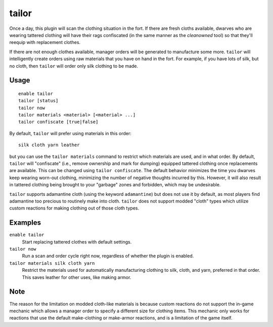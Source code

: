 tailor
======

.. dfhack-tool::
    :summary: Automatically keep your dwarves in fresh clothing.
    :tags: fort auto workorders

Once a day, this plugin will scan the clothing situation in the fort. If there
are fresh cloths available, dwarves who are wearing tattered clothing will have
their rags confiscated (in the same manner as the `cleanowned` tool) so that
they'll reequip with replacement clothes.

If there are not enough clothes available, manager orders will be generated to
manufacture some more. ``tailor`` will intelligently create orders using raw
materials that you have on hand in the fort. For example, if you have lots of
silk, but no cloth, then ``tailor`` will order only silk clothing to be made.

Usage
-----

::

    enable tailor
    tailor [status]
    tailor now
    tailor materials <material> [<material> ...]
    tailor confiscate [true|false]

By default, ``tailor`` will prefer using materials in this order::

    silk cloth yarn leather

but you can use the ``tailor materials`` command to restrict which materials are
used, and in what order. By default, ``tailor`` will "confiscate" (i.e., remove
ownership and mark for dumping) equipped tattered clothing once replacements are
available. This can be changed using ``tailor confiscate``. The default behavior
minimizes the time you dwarves keep wearing worn-out clothing, minimizing the
number of negative thoughts incurred by this. However, it will also result in
tattered clothing being brought to your "garbage" zones and forbidden, which may
be undesirable.

``tailor`` supports adamantine cloth (using the keyword ``adamantine``) but does
not use it by default, as most players find adamantine too precious to routinely
make into cloth. ``tailor`` does not support modded "cloth" types which utilize
custom reactions for making clothing out of those cloth types.

Examples
--------

``enable tailor``
    Start replacing tattered clothes with default settings.

``tailor now``
    Run a scan and order cycle right now, regardless of whether the plugin is
    enabled.

``tailor materials silk cloth yarn``
    Restrict the materials used for automatically manufacturing clothing to
    silk, cloth, and yarn, preferred in that order. This saves leather for
    other uses, like making armor.

Note
----

The reason for the limitation on modded cloth-like materials is
because custom reactions do not support the in-game mechanic
which allows a manager order to specify a different size for clothing items.
This mechanic only works for reactions that use the default make-clothing or
make-armor reactions, and is a limitation of the game itself.
